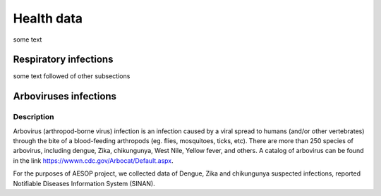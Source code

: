 Health data
=====

some text

Respiratory infections
----------------------

some text followed of other subsections

Arboviruses infections 
----------------------

Description
^^^^^^^^^^^
Arbovirus (arthropod-borne virus) infection is an infection caused by a viral spread to humans (and/or other vertebrates) through the bite of a blood-feeding arthropods (eg. flies, mosquitoes, ticks, etc). There are more than 250 species of arbovirus, including dengue, Zika, chikungunya, West Nile, Yellow fever, and others.  A catalog of arbovirus can be found in the link https://wwwn.cdc.gov/Arbocat/Default.aspx.

For the purposes of AESOP project, we collected data of Dengue, Zika and chikungunya suspected infections, reported Notifiable Diseases Information System (SINAN).

